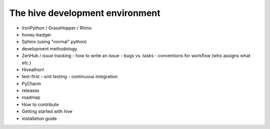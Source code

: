 The hive development environment
================================

- IronPython / GrassHopper / Rhino
- honey-badger
- Sphinx (using "normal" python)
- development methodology
- ZenHub / issue tracking
  - how to write an issue
  - bugs vs. tasks
  - conventions for workflow (who assigns what etc.)
- Hiveathon!
- test-first
  - unit testing
  - continuous integration
- PyCharm
- releases
- roadmap
- How to contribute
- Getting started with hive
- installation guide